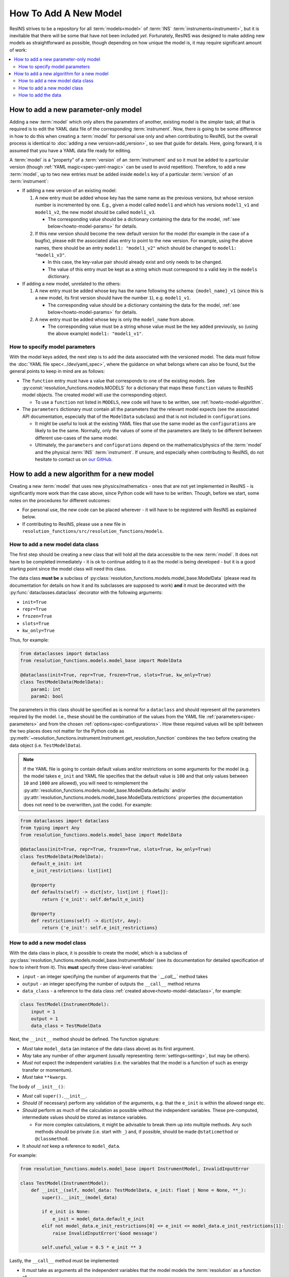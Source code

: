 How To Add A New Model
======================

ResINS strives to be a repository for all :term:`models<model>` of :term:`INS`
:term:`instruments<instrument>`, but it is inevitable that there will be some
that have not been included *yet*. Fortunately, ResINS was designed to make
adding new models as straightforward as possible, though depending on how
unique the model is, it may require significant amount of work:

.. contents::
    :backlinks: entry
    :depth: 2
    :local:


.. _howto-model:

How to add a new parameter-only model
-------------------------------------

Adding a new :term:`model` which only alters the parameters of another, existing
model is the simpler task; all that is required is to edit the YAML data file
of the corresponding :term:`instrument`. Now, there *is* going to be some
difference in how to do this when creating a :term:`model` for personal use only
and when contributing to ResINS, but the overall process is identical to
:doc:`adding a new version<add_version>`, so see that guide for details. Here,
going forward, it is assumed that you have a YAML data file ready for editing.

A :term:`model` is a "property" of a :term:`version` of an :term:`instrument`
and so it must be added to a particular version (though
:ref:`YAML magic<spec-yaml-magic>` can be used to avoid repetition). Therefore,
to add a new :term:`model`, up to two new entries must be added inside
``models`` key of a particular :term:`version` of an :term:`instrument`:

* If adding a new version of an existing model:

  1. A new entry must be added whose key has the same name as the previous
     versions, but whose version number is incremented by one. E.g., given a
     model called ``model1`` and which has versions ``model1_v1`` and
     ``model1_v2``, the new model should be called ``model1_v3``.

     * The corresponding value should be a dictionary containing the data for
       the model, :ref:`see below<howto-model-params>` for details.

  2. If this new version should become the new default version for the model
     (for example in the case of a bugfix), please edit the associated alias
     entry to point to the new version. For example, using the above names,
     there should be an entry ``model1: "model1_v2"`` which should be changed to
     ``model1: "model1_v3"``.

     * In this case, the key-value pair should already exist and only needs to
       be changed.

     * The value of this entry must be kept as a string which must correspond to
       a valid key in the ``models`` dictionary.

* If adding a new model, unrelated to the others:

  1. A new entry must be added whose key has the name following the schema:
     ``{model_name}_v1`` (since this is a new model, its first version should
     have the number ``1``), e.g. ``model1_v1``.

     * The corresponding value should be a dictionary containing the data for
       the model, :ref:`see below<howto-model-params>` for details.

  2. A new entry must be added whose key is only the ``model_name`` from above.

     * The corresponding value must be a string whose value must be the key
       added previously, so (using the above example) ``model1: "model1_v1"``.


.. _howto-model-params:

How to specify model parameters
^^^^^^^^^^^^^^^^^^^^^^^^^^^^^^^

With the model keys added, the next step is to add the data associated with the
versioned model. The data must follow the
:doc:`YAML file spec<../dev/yaml_spec>`, where the guidance on what belongs
where can also be found, but the general points to keep in mind are as follows:

* The ``function`` entry must have a value that corresponds to one of the
  existing models. See :py:const:`resolution_functions.models.MODELS` for a
  dictionary that maps these ``function`` values to ResINS model objects. The
  created model will use the corresponding object.

  * To use a ``function`` not listed in ``MODELS``, new code will have to be
    written, see :ref:`howto-model-algorithm`.

* The ``parameters`` dictionary must contain all the parameters that the
  relevant model expects (see the associated API documentation, especially that
  of the ``ModelData`` subclass) and that is not included in ``configurations``.

  * It might be useful to look at the existing YAML files that use the same
    model as the ``configurations`` are likely to be the same. Normally, only
    the values of some of the parameters are likely to be different between
    different use-cases of the same model.

  * Ultimately, the ``parameters`` and ``configurations`` depend on the
    mathematics/physics of the :term:`model` and the physical :term:`INS`
    :term:`instrument`. If unsure, and especially when contributing to ResINS,
    do not hesitate to contact us on
    `our GitHub <https://github.com/pace-neutrons/resolution_functions>`_.


.. _howto-model-algorithm:

How to add a new algorithm for a new model
------------------------------------------

Creating a new :term:`model` that uses new physics/mathematics - ones that are
not yet implemented in ResINS - is significantly more work than the case above,
since Python code will have to be written. Though, before we start, some notes
on the procedures for different outcomes:

* For personal use, the new code can be placed wherever - it will
  have to be registered with ResINS as explained below.

* If contributing to ResINS, please use a new file in
  ``resolution_functions/src/resolution_functions/models``.


.. _howto-model-dataclass:

How to add a new model data class
^^^^^^^^^^^^^^^^^^^^^^^^^^^^^^^^^

The first step should be creating a new class that will hold all the data
accessible to the new :term:`model`. It does not have to be completed
immediately - it is ok to continue adding to it as the model is being developed
- but it is a good starting point since the model class will need this class.

The data class **must be** a subclass of
:py:class:`resolution_functions.models.model_base.ModelData` (please read its
documentation for details on how it and its subclasses are supposed to work)
**and** it must be decorated with the :py:func:`dataclasses.dataclass` decorator
with the following arguments:

* ``init=True``
* ``repr=True``
* ``frozen=True``
* ``slots=True``
* ``kw_only=True``

Thus, for example:

.. code-block:: Python

    from dataclasses import dataclass
    from resolution_functions.models.model_base import ModelData

    @dataclass(init=True, repr=True, frozen=True, slots=True, kw_only=True)
    class TestModelData(ModelData):
        param1: int
        param2: bool

The parameters in this class should be specified as is normal for a
``dataclass`` and should represent *all* the parameters required by the model.
I.e., these should be the combination of the values from the YAML file
:ref:`parameters<spec-parameters>` and from the chosen
:ref:`options<spec-configurations>`. How these required values will be split
between the two places does not matter for the Python code as
:py:meth:`~resolution_functions.instrument.Instrument.get_resolution_function`
combines the two before creating the data object (i.e. ``TestModelData``).

.. note::

    If the YAML file is going to contain default values and/or restrictions on
    some arguments for the model (e.g. the model takes ``e_init`` and YAML file
    specifies that the default value is ``100`` and that only values between
    ``10`` and ``1000`` are allowed), you will need to reimplement the
    :py:attr:`resolution_functions.models.model_base.ModelData.defaults` and/or
    :py:attr:`resolution_functions.models.model_base.ModelData.restrictions`
    properties (the documentation does not need to be overwritten, just the
    code). For example:

.. code-block:: Python

    from dataclasses import dataclass
    from typing import Any
    from resolution_functions.models.model_base import ModelData

    @dataclass(init=True, repr=True, frozen=True, slots=True, kw_only=True)
    class TestModelData(ModelData):
        default_e_init: int
        e_init_restrictions: list[int]

        @property
        def defaults(self) -> dict[str, list[int | float]]:
            return {'e_init': self.default_e_init}

        @property
        def restrictions(self) -> dict[str, Any]:
            return {'e_init': self.e_init_restrictions}


How to add a new model class
^^^^^^^^^^^^^^^^^^^^^^^^^^^^

With the data class in place, it is possible to create the model, which is a
subclass of
:py:class:`resolution_functions.models.model_base.InstrumentModel` (see its
documentation for detailed specification of how to inherit from it). This
**must** specify three class-level variables:

* ``input`` - an integer specifying the number of arguments that the `
  `__call__`` method takes

* ``output`` - an integer specifying the number of outputs the ``__call__``
  method returns

* ``data_class`` - a reference to the data class
  :ref:`created above<howto-model-dataclass>`, for example:

.. code-block:: Python

    class TestModel(InstrumentModel):
        input = 1
        output = 1
        data_class = TestModelData


Next, the ``__init__`` method should be defined. The function signature:

* *Must* take ``model_data`` (an instance of the data class above) as its
  first argument.
* *May* take any number of other argument (usually representing
  :term:`settings<setting>`, but may be others).
* *Must not* expect the independent variables (i.e. the variables that the
  model is a function of such as energy transfer or momentum).
* *Must* take ``**kwargs``.

The body of ``__init__()``:

* *Must* call ``super().__init__``.
* *Should* (if necessary) perform any validation of the arguments, e.g. that
  the ``e_init`` is within the allowed range etc.
* *Should* perform as much of the calculation as possible without the
  independent variables. These pre-computed, intermediate values should be
  stored as instance variables.

  * For more complex calculations, it might be advisable to break them up into
    multiple methods. Any such methods should be private (i.e. start with ``_``)
    and, if possible, should be made ``@staticmethod`` or ``@classmethod``.

* It *should not* keep a reference to ``model_data``.

For example:

.. code-block:: Python

    from resolution_functions.models.model_base import InstrumentModel, InvalidInputError

    class TestModel(InstrumentModel):
        def __init__(self, model_data: TestModelData, e_init: float | None = None, **_):
            super().__init__(model_data)

            if e_init is None:
                e_init = model_data.default_e_init
            elif not model_data.e_init_restrictions[0] <= e_init <= model_data.e_init_restrictions[1]:
                raise InvalidInputError('Good message')

            self.useful_value = 0.5 * e_init ** 3

Lastly, the ``__call__`` method must be implemented:

* It *must* take as arguments all the independent variables that the model
  models the :term:`resolution` as a function of.
* It *must* accept ``*args`` and ``**kwargs``.
* It *should* perform the remaining computation of the resolution, using the
  instance variables.
* It *must* return the resolution at the values of independent variables
  provided via the arguments.

For example:

.. code-block:: Python

    from jaxtyping import Float
    import numpy as np
    from resolution_functions.models.model_base import InstrumentModel

    class TestModel(InstrumentModel):
        def __call__(self, frequencies: Float[np.ndarray, 'frequencies'], *args, **kwargs
                     ) -> Float[np.ndarray, 'sigma']:
            return frequencies * self.useful_value

Then, with the model code complete, all that remains is to register it with
ResINS:

* If the above code is outside the ResINS repo (i.e. for personal use),
  somewhere in your scrip/program (before the model is intended to be used), a
  new key-value pair has to be inserted into
  :py:const:`resolution_functions.models.MODELS`:

.. code-block:: Python

    from resolution_functions.models import MODELS
    from resolution_functions import Instrument

    from custom_model_source import TestModel

    MODELS['test_model'] = TestModel

    instr = Instrument.from_file('path/to/data.yaml', 'version')
    model = instrument.get_resolution_function(model_name='model1', e_init=200)
    assert isinstance(model, TestModel)

* If the above code is inside the ResINS repo (i.e. to be submitted to the
  code-base), the :py:const:`resolution_functions.models.MODELS` dictionary
  (found at ``resolution_functions/src/resolution_functions/models/__init__.py``)
  has to be modified by adding a new key-value pair, where the key is the
  "name" of the function and the value is a reference to the above-created
  model.

  * The key can be anything as it is not exposed to the user - it is only
    present here and in the YAML data files, but it should be somewhat relevant.
    The only thing that matters is that it is globally unique.

.. code-block:: Python

    from resolution_functions.models.test_model import TestModel

    MODELS = {
        ...
        'test_model': TestModel,
    }


How to add the data
^^^^^^^^^^^^^^^^^^^

Now, with all the code in place, only the data that the model will use has to be
added. Since the code is written, the case has effectively become the same as
:ref:`adding a parameter-only model<howto-model>` (see the guide for more
details). The only difference is that, in this case, it is possible to tweak the
code (if necessary) to make everything nicer. Along with that, though, comes the
responsibility of structuring the data appropriately - there is no example among
the other YAML files to look to. How to do this is up to you, but some points of
advice are:

* The ``configurations`` section should reflect the physical INS instrument,
  see :term:`configuration`.

  * All parameters that change depending on which :term:`option` for a
    :term:`configuration` is chosen should be in the ``configurations`` section.
    The should not be any parameters that are present in both the ``parameters``
    and ``configurations`` sections.

    * There is no advice for parameters that depend on a combination of multiple
      different :term:`configurations<configuration>` -
      `contact the maintainers <https://github.com/pace-neutrons/resolution_functions>`_

* If the ``parameters`` section contains a large number of parameters, it can be
  a good idea to group some of these parameters into dictionaries.

  * This is especially recommended if there is a logical reason for the
    grouping, for example grouping all the moderator parameters together.

  * To maintain type hinting, the corresponding fields in the Python (the model
    data class) can be made in :py:class:`typing.TypedDict`:

.. code-block:: yaml

    model1_v1:
        parameters:
            param1: 1
            param2: 2
            param3: 3
            param4: 4

and

.. code-block:: Python

    class TestModelData(ModelData):
        param1: int
        param2: int
        param3: int
        param4: int

can be changed into:

.. code-block:: yaml

    model1_v1:
        parameters:
            param1: 1
            group1:
                param2: 2
                param3: 3
                param4: 4

and

.. code-block:: Python

    class TestModelData(ModelData):
        param1: int
        group1: Group1

    class Group1(TypedDict):
        param2: int
        param3: int
        param4: int

